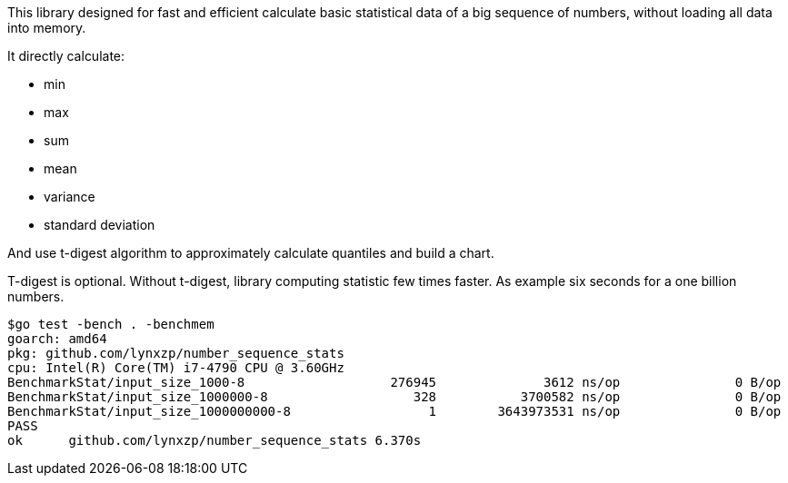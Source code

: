 This library designed for fast and efficient calculate basic statistical data of a big sequence of numbers, without loading all data into memory.

It directly calculate:

* min
* max
* sum
* mean
* variance
* standard deviation

And use t-digest algorithm to approximately calculate quantiles and build a chart.

T-digest is optional. Without t-digest, library computing statistic few times faster. As example six seconds for a one billion numbers.

```
$go test -bench . -benchmem                                                                                                                       goos: linux
goarch: amd64
pkg: github.com/lynxzp/number_sequence_stats
cpu: Intel(R) Core(TM) i7-4790 CPU @ 3.60GHz
BenchmarkStat/input_size_1000-8                   276945              3612 ns/op               0 B/op          0 allocs/op
BenchmarkStat/input_size_1000000-8                   328           3700582 ns/op               0 B/op          0 allocs/op
BenchmarkStat/input_size_1000000000-8                  1        3643973531 ns/op               0 B/op          0 allocs/op
PASS
ok      github.com/lynxzp/number_sequence_stats 6.370s
```